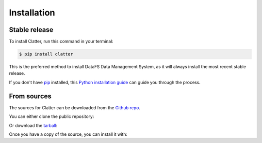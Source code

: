 .. _installation:

.. highlight:: shell

============
Installation
============

Stable release
~~~~~~~~~~~~~~

To install Clatter, run this command in your terminal:

.. code-block:: console

    $ pip install clatter

This is the preferred method to install DataFS Data Management System, as it will always install the most recent stable release. 

If you don't have `pip`_ installed, this `Python installation guide`_ can guide
you through the process.

.. _pip: https://pip.pypa.io
.. _Python installation guide: http://docs.python-guide.org/en/latest/starting/installation/


From sources
~~~~~~~~~~~~

The sources for Clatter can be downloaded from the `Github repo`_.

You can either clone the public repository:

.. code~block:: console

    $ git clone git://github.com/delgadom/clatter

Or download the `tarball`_:

.. code~block:: console

    $ curl  ~OL https://github.com/delgadom/clatter/tarball/master

Once you have a copy of the source, you can install it with:

.. code~block:: console

    $ python setup.py install


.. _Github repo: https://github.com/delgadom/clatter
.. _tarball: https://github.com/delgadom/clatter/tarball/master

